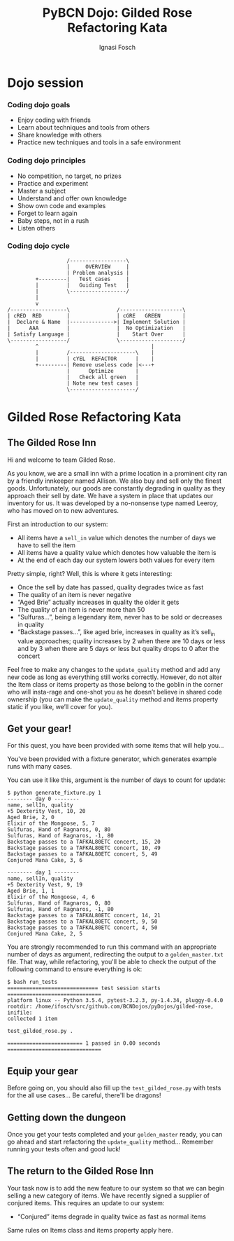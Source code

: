 #+AUTHOR: Ignasi Fosch
#+TITLE: PyBCN Dojo: Gilded Rose Refactoring Kata
#+REVEAL_ROOT: http://cdn.jsdelivr.net/reveal.js/3.0.0/
#+REVEAL_HLEVEL: 2
#+REVEAL_EXTRA_CSS: dojos.css
#+OPTIONS: toc:2
#+OPTIONS: reveal_progress:t
#+OPTIONS: reveal_title_slide:"<h1>%t</h1><h2>%a</h2>"
#+OPTIONS: reveal_width:1200
#+OPTIONS: reveal_height:800
#+REVEAL_THEME: beige

* Dojo session
*** Coding dojo goals
- Enjoy coding with friends
- Learn about techniques and tools from others
- Share knowledge with others
- Practice new techniques and tools in a safe environment
*** Coding dojo principles
- No competition, no target, no prizes
- Practice and experiment
- Master a subject
- Understand and offer own knowledge
- Show own code and examples
- Forget to learn again
- Baby steps, not in a rush
- Listen others
*** Coding dojo cycle
#+BEGIN_SRC ditaa :file dojo_cycle.png
                    /------------------\
                    |     OVERVIEW     |
                    | Problem analysis |
          +---------|   Test cases     |
          |         |   Guiding Test   |
          |         \------------------/
          |
          v
 /------------------\               /--------------------\
 | cRED  RED        |               | cGRE   GREEN       |
 |  Declare & Name  |-------------->| Implement Solution |
 |      AAA         |               |  No Optimization   |
 | Satisfy Language |               |    Start Over      |
 \------------------/               \--------------------/
          ^                                    |
          |         /---------------------\    |
          |         | cYEL  REFACTOR      |    |
          +---------| Remove useless code |<---+
                    |      Optimize       |
                    |   Check all green   |
                    | Note new test cases |
                    \---------------------/
#+END_SRC
* Gilded Rose Refactoring Kata
** The Gilded Rose Inn
Hi and welcome to team Gilded Rose.

As you know, we are a small inn with a prime location in a prominent city ran by a friendly innkeeper named Allison.
We also buy and sell only the finest goods.
Unfortunately, our goods are constantly degrading in quality as they approach their sell by date.
We have a system in place that updates our inventory for us.
It was developed by a no-nonsense type named Leeroy, who has moved on to new adventures.

#+REVEAL: split

First an introduction to our system:
- All items have a ~sell_in~ value which denotes the number of days we have to sell the item
- All items have a quality value which denotes how valuable the item is
- At the end of each day our system lowers both values for every item

#+REVEAL: split

Pretty simple, right?
Well, this is where it gets interesting:
- Once the sell by date has passed, quality degrades twice as fast
- The quality of an item is never negative
- “Aged Brie” actually increases in quality the older it gets
- The quality of an item is never more than 50
- “Sulfuras...”, being a legendary item, never has to be sold or decreases in quality
- “Backstage passes...”, like aged brie, increases in quality as it’s sell_in value approaches; quality increases by 2 when there are 10 days or less and by 3 when there are 5 days or less but quality drops to 0 after the concert

#+REVEAL: split

Feel free to make any changes to the ~update_quality~ method and add any new code as long as everything still works correctly.
However, do not alter the Item class or items property as those belong to the goblin in the corner who will insta-rage and one-shot you as he doesn’t believe in shared code ownership (you can make the ~update_quality~ method and items property static if you like, we’ll cover for you).

** Get your gear!

For this quest, you have been provided with some items that will help you...

You've been provided with a fixture generator, which generates example runs with many cases.

#+REVEAL: split

You can use it like this, argument is the number of days to count for update:

    : $ python generate_fixture.py 1
    : -------- day 0 --------
    : name, sellIn, quality
    : +5 Dexterity Vest, 10, 20
    : Aged Brie, 2, 0
    : Elixir of the Mongoose, 5, 7
    : Sulfuras, Hand of Ragnaros, 0, 80
    : Sulfuras, Hand of Ragnaros, -1, 80
    : Backstage passes to a TAFKAL80ETC concert, 15, 20
    : Backstage passes to a TAFKAL80ETC concert, 10, 49
    : Backstage passes to a TAFKAL80ETC concert, 5, 49
    : Conjured Mana Cake, 3, 6

#+REVEAL: split

    : -------- day 1 --------
    : name, sellIn, quality
    : +5 Dexterity Vest, 9, 19
    : Aged Brie, 1, 1
    : Elixir of the Mongoose, 4, 6
    : Sulfuras, Hand of Ragnaros, 0, 80
    : Sulfuras, Hand of Ragnaros, -1, 80
    : Backstage passes to a TAFKAL80ETC concert, 14, 21
    : Backstage passes to a TAFKAL80ETC concert, 9, 50
    : Backstage passes to a TAFKAL80ETC concert, 4, 50
    : Conjured Mana Cake, 2, 5

#+REVEAL: split

You are strongly recommended to run this command with an appropriate number of days as argument, redirecting the output to a ~golden_master.txt~ file.
That way, while refactoring, you'll be able to check the output of the following command to ensure everything is ok:

    : $ bash run_tests
    : ============================= test session starts ==============================
    : platform linux -- Python 3.5.4, pytest-3.2.3, py-1.4.34, pluggy-0.4.0
    : rootdir: /home/ifosch/src/github.com/BCNDojos/pyDojos/gilded-rose, inifile:
    : collected 1 item
    : 
    : test_gilded_rose.py .
    : 
    : ======================== 1 passed in 0.00 seconds ==============================

** Equip your gear

Before going on, you should also fill up the ~test_gilded_rose.py~ with tests for the all use cases...
Be careful, there'll be dragons!

** Getting down the dungeon

Once you get your tests completed and your ~golden_master~ ready, you can go ahead and start refactoring the ~update_quality~ method...
Remember running your tests often and good luck!

** The return to the Gilded Rose Inn

Your task now is to add the new feature to our system so that we can begin selling a new category of items.
We have recently signed a supplier of conjured items.
This requires an update to our system:

- “Conjured” items degrade in quality twice as fast as normal items

Same rules on Items class and items property apply here.

#+BEGIN_SRC bash -l :results output :exports none
. ~/.bashrc &>/dev/null && . ~/.bash_profile &>/dev/null && activate gilded-rose &>/dev/null
pytest . && python generate_fixture.py 27 > test_output.txt && diff test_output.txt golden_master.txt
echo -n ""
#+END_SRC

#+RESULTS:
#+begin_example
============================= test session starts ==============================
platform linux -- Python 3.5.4, pytest-3.2.3, py-1.4.34, pluggy-0.4.0
rootdir: /home/ifosch/src/github.com/BCNDojos/pyDojos/gilded-rose, inifile:
collected 1 item

test_gilded_rose.py F

=================================== FAILURES ===================================
___________________________________ test_foo ___________________________________

    def test_foo():
        items = [Item("foo", 0, 0)]
        gilded_rose = GildedRose(items)
        gilded_rose.update_quality()
>       assert "fixme" == items[0].name
E       AssertionError: assert 'fixme' == 'foo'
E         - fixme
E         + foo

test_gilded_rose.py:11: AssertionError
=========================== 1 failed in 0.05 seconds ===========================
#+end_example
